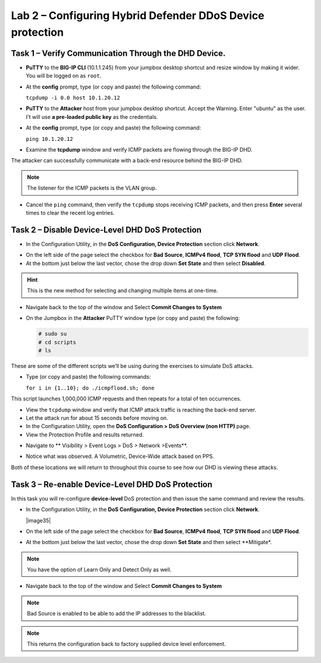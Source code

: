 Lab 2 – Configuring Hybrid Defender DDoS Device protection
==========================================================

Task 1 – Verify Communication Through the DHD Device.
-----------------------------------------------------

- **PuTTY** to the **BIG-IP CLI** (10.1.1.245) from your jumpbox desktop shortcut and resize window by
  making it wider. You will be logged on as ``root``.

- At the **config** prompt, type (or copy and paste) the following
  command:

  ``tcpdump -i 0.0 host 10.1.20.12``

- **PuTTY** to the **Attacker** host from your jumpbox desktop shortcut. Accept the Warning.  Enter "ubuntu" as the user. I't will use **a pre-loaded public key** as the credentials.

- At the **config** prompt, type (or copy and paste) the following command:

  ``ping 10.1.20.12``

- Examine the **tcpdump** window and verify ICMP packets are flowing
  through the BIG-IP DHD.

The attacker can successfully communicate with a back-end resource behind the BIG-IP DHD.

.. NOTE:: The listener for the ICMP packets is the VLAN group.

- Cancel the ``ping`` command, then verify the ``tcpdump`` stops receiving
  ICMP packets, and then press **Enter** several times to clear the
  recent log entries.

Task 2 – Disable **Device-Level** DHD DoS Protection
----------------------------------------------------

- In the Configuration Utility, in the **DoS Configuration, Device Protection** section click **Network**.

|image205|

- On the left side of the page select the checkbox for **Bad Source**, **ICMPv4 flood**, **TCP SYN flood** and **UDP Flood**.

- At the bottom just below the last vector, chose the drop down **Set State** and then select **Disabled**.

.. HINT:: This is the new method for selecting and changing multiple items at one-time.

|image206|

- Navigate back to the top of the window and Select **Commit Changes to System**

|image209|

- On the Jumpbox in the **Attacker** PuTTY window type (or copy and paste) the following:

  .. code-block:: console

    # sudo su
    # cd scripts
    # ls

These are some of the different scripts we’ll be using during the exercises to simulate DoS attacks.

- Type (or copy and paste) the following commands:

  ``for i in {1..10}; do ./icmpflood.sh; done``

This script launches 1,000,000 ICMP requests and then repeats for a total of ten occurrences.

- View the ``tcpdump`` window and verify that ICMP attack traffic is reaching the back-end server.

- Let the attack run for about 15 seconds before moving on.

- In the Configuration Utility, open the **DoS Configuration > DoS Overview (non HTTP)** page.

- View the Protection Profile and results returned.

|image207|

- Navigate to ** Visibility > Event Logs > DoS > Network >Events**.

|image208|

- Notice what was observed. A Volumetric, Device-Wide attack based on PPS.

Both of these locations we will return to throughout this course to see how our DHD is viewing these attacks.

Task 3 – Re-enable **Device-Level** DHD DoS Protection
------------------------------------------------------

In this task you will re-configure **device-level** DoS protection and then issue the same command and review the results.

-  In the Configuration Utility, in the **DoS Configuration, Device Protection** section click **Network**.

   |image35|

- On the left side of the page select the checkbox for **Bad Source**, **ICMPv4 flood**, **TCP SYN flood** and **UDP Flood**.

- At the bottom just below the last vector, chose the drop down **Set State** and then select **Mitigate*.

.. NOTE:: You have the option of Learn Only and Detect Only as well.

-  Navigate back to the top of the window and Select **Commit Changes to System**

.. NOTE:: Bad Source is enabled to be able to add the IP addresses to the blacklist.

.. NOTE:: This returns the configuration back to factory supplied device level
      enforcement.


.. |image205| image:: /_static/DeviceProtection.PNG
   :width: 1887px
   :height: 779px
.. |image206| image:: /_static/devicesettings.png
   :width: 1393px
   :height: 588px
.. |image207| image:: /_static/DoSProtection.PNG
   :width: 1849px
   :height: 517px
.. |image208| image:: /_static/networklogs1.png
   :width: 1651px
   :height: 566px
.. |image209| image:: /_static/CommitChanges.PNG
   :width: 1643px
   :height: 404px

